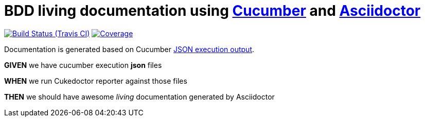 = BDD living documentation using http://cukes.info/[Cucumber] and http://asciidoctor.org[Asciidoctor]

image:https://travis-ci.org/rmpestano/cukedoctor.svg[Build Status (Travis CI), link=https://travis-ci.org/rmpestano/cukedoctor]
image:https://coveralls.io/repos/rmpestano/cukedoctor/badge.png[Coverage, link=https://coveralls.io/r/rmpestano/cukedoctor]

Documentation is generated based on Cucumber http://www.relishapp.com/cucumber/cucumber/docs/formatters/json-output-formatter[JSON execution output].

****
[big]#*GIVEN*# we have cucumber execution *json* files

[big]#*WHEN*# we run Cukedoctor reporter against those files

[big]#*THEN*# we should have awesome _living_ documentation generated by Asciidoctor
****
